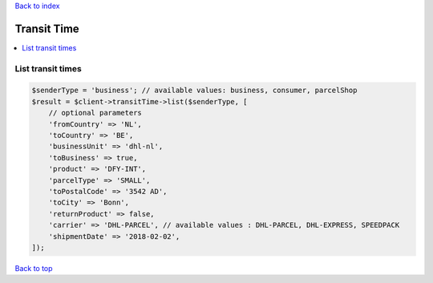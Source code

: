 .. _top:
.. title:: Transit Time

`Back to index <index.rst>`_

============
Transit Time
============

.. contents::
    :local:


List transit times
``````````````````

.. code-block:: php
    
    $senderType = 'business'; // available values: business, consumer, parcelShop
    $result = $client->transitTime->list($senderType, [
        // optional parameters
        'fromCountry' => 'NL',
        'toCountry' => 'BE',
        'businessUnit' => 'dhl-nl',
        'toBusiness' => true,
        'product' => 'DFY-INT',
        'parcelType' => 'SMALL',
        'toPostalCode' => '3542 AD',
        'toCity' => 'Bonn',
        'returnProduct' => false,
        'carrier' => 'DHL-PARCEL', // available values : DHL-PARCEL, DHL-EXPRESS, SPEEDPACK
        'shipmentDate' => '2018-02-02',
    ]);


`Back to top <#top>`_